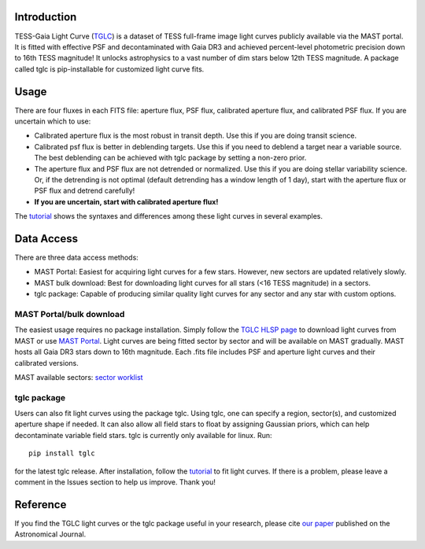.. image:: logo/TGLC_Title.png
  :width: 800
  :alt: TESS-Gaia Light Curve
.. image:: https://zenodo.org/badge/420868490.svg
   :target: https://zenodo.org/badge/latestdoi/420868490
==================================
Introduction
==================================

TESS-Gaia Light Curve (`TGLC <https://archive.stsci.edu/hlsp/tglc>`_) is a dataset of TESS full-frame image light curves publicly available via the MAST portal. It is fitted with effective PSF and decontaminated with Gaia DR3 and achieved percent-level photometric precision down to 16th TESS magnitude! It unlocks astrophysics to a vast number of dim stars below 12th TESS magnitude. A package called tglc is pip-installable for customized light curve fits. 

.. image:: logo/EB_comparison_git.png
  :width: 800
  :alt: EB light curve comparison to other pipeline

==================================
Usage
==================================
There are four fluxes in each FITS file: aperture flux, PSF flux, calibrated aperture flux, and calibrated PSF flux.
If you are uncertain which to use:

* Calibrated aperture flux is the most robust in transit depth. Use this if you are doing transit science.
* Calibrated psf flux is better in deblending targets. Use this if you need to deblend a target near a variable source. The best deblending can be achieved with tglc package by setting a non-zero prior.
* The aperture flux and PSF flux are not detrended or normalized. Use this if you are doing stellar variability science. Or, if the detrending is not optimal (default detrending has a window length of 1 day), start with the aperture flux or PSF flux and detrend carefully!
* **If you are uncertain, start with calibrated aperture flux!**

The `tutorial <tutorial/TGLC_tutorial.ipynb>`_ shows the syntaxes and differences among these light curves in several examples.

==================================
Data Access
==================================
There are three data access methods:

* MAST Portal: Easiest for acquiring light curves for a few stars. However, new sectors are updated relatively slowly. 
* MAST bulk download: Best for downloading light curves for all stars (<16 TESS magnitude) in a sectors. 
* tglc package: Capable of producing similar quality light curves for any sector and any star with custom options. 

MAST Portal/bulk download
----------------------------
The easiest usage requires no package installation. Simply follow the `TGLC HLSP page <https://archive.stsci.edu/hlsp/tglc>`_ to download light curves from MAST or use `MAST Portal <https://mast.stsci.edu/portal/Mashup/Clients/Mast/Portal.html>`_. Light curves are being fitted sector by sector and will be available on MAST gradually. MAST hosts all Gaia DR3 stars down to 16th magnitude. Each .fits file includes PSF and aperture light curves and their calibrated versions.

MAST available sectors: `sector worklist <https://docs.google.com/spreadsheets/d/1FhHElWb1wmx9asWiZecAJ2umN0-P_aXn55OBVB34_rg/edit?usp=sharing>`_


tglc package
----------------------------
Users can also fit light curves using the package tglc. Using tglc, one can specify a region, sector(s), and customized aperture shape if needed. It can also allow all field stars to float by assigning Gaussian priors, which can help decontaminate variable field stars. tglc is currently only available for linux. Run::

  pip install tglc
  
for the latest tglc release. After installation, follow the `tutorial <tutorial/TGLC_tutorial.ipynb>`_ to fit light curves. If there is a problem, please leave a comment in the Issues section to help us improve. Thank you!

==================================
Reference
==================================
If you find the TGLC light curves or the tglc package useful in your research, please cite `our paper <https://iopscience.iop.org/article/10.3847/1538-3881/acaaa7>`_ published on the Astronomical Journal. 
